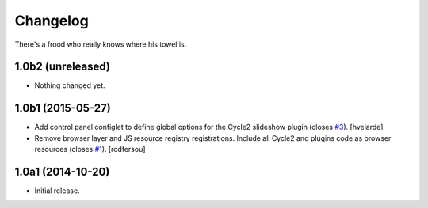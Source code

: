 Changelog
=========

There's a frood who really knows where his towel is.

1.0b2 (unreleased)
------------------

- Nothing changed yet.


1.0b1 (2015-05-27)
------------------

- Add control panel configlet to define global options for the Cycle2 slideshow plugin (closes `#3`_).
  [hvelarde]

- Remove browser layer and JS resource registry registrations.
  Include all Cycle2 and plugins code as browser resources (closes `#1`_).
  [rodfersou]


1.0a1 (2014-10-20)
------------------

- Initial release.

.. _`#1`: https://github.com/collective/collective.js.cycle2/issues/1
.. _`#3`: https://github.com/collective/collective.js.cycle2/issues/3
